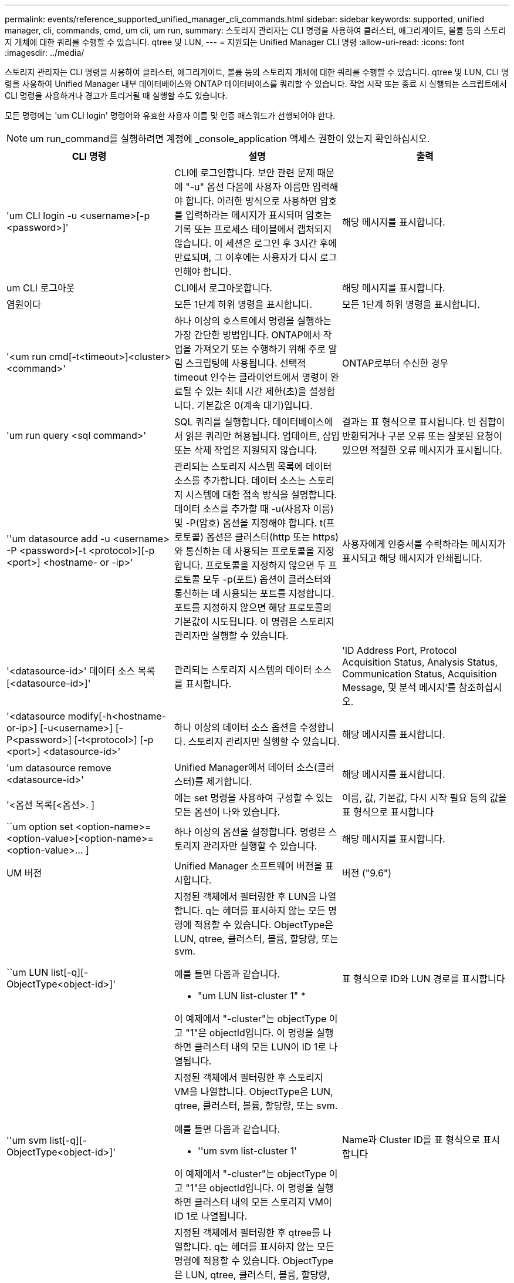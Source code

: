 ---
permalink: events/reference_supported_unified_manager_cli_commands.html 
sidebar: sidebar 
keywords: supported, unified manager, cli, commands, cmd, um cli, um run, 
summary: 스토리지 관리자는 CLI 명령을 사용하여 클러스터, 애그리게이트, 볼륨 등의 스토리지 개체에 대한 쿼리를 수행할 수 있습니다. qtree 및 LUN, 
---
= 지원되는 Unified Manager CLI 명령
:allow-uri-read: 
:icons: font
:imagesdir: ../media/


[role="lead"]
스토리지 관리자는 CLI 명령을 사용하여 클러스터, 애그리게이트, 볼륨 등의 스토리지 개체에 대한 쿼리를 수행할 수 있습니다. qtree 및 LUN, CLI 명령을 사용하여 Unified Manager 내부 데이터베이스와 ONTAP 데이터베이스를 쿼리할 수 있습니다. 작업 시작 또는 종료 시 실행되는 스크립트에서 CLI 명령을 사용하거나 경고가 트리거될 때 실행할 수도 있습니다.

모든 명령에는 'um CLI login' 명령어와 유효한 사용자 이름 및 인증 패스워드가 선행되어야 한다.


NOTE: um run_command를 실행하려면 계정에 _console_application 액세스 권한이 있는지 확인하십시오.

|===
| CLI 명령 | 설명 | 출력 


 a| 
'um CLI login -u <username>[-p <password>]'
 a| 
CLI에 로그인합니다. 보안 관련 문제 때문에 "-u" 옵션 다음에 사용자 이름만 입력해야 합니다. 이러한 방식으로 사용하면 암호를 입력하라는 메시지가 표시되며 암호는 기록 또는 프로세스 테이블에서 캡처되지 않습니다. 이 세션은 로그인 후 3시간 후에 만료되며, 그 이후에는 사용자가 다시 로그인해야 합니다.
 a| 
해당 메시지를 표시합니다.



 a| 
um CLI 로그아웃
 a| 
CLI에서 로그아웃합니다.
 a| 
해당 메시지를 표시합니다.



 a| 
염원이다
 a| 
모든 1단계 하위 명령을 표시합니다.
 a| 
모든 1단계 하위 명령을 표시합니다.



 a| 
'<um run cmd[-t<timeout>]<cluster><command>'
 a| 
하나 이상의 호스트에서 명령을 실행하는 가장 간단한 방법입니다. ONTAP에서 작업을 가져오기 또는 수행하기 위해 주로 알림 스크립팅에 사용됩니다. 선택적 timeout 인수는 클라이언트에서 명령이 완료될 수 있는 최대 시간 제한(초)을 설정합니다. 기본값은 0(계속 대기)입니다.
 a| 
ONTAP로부터 수신한 경우



 a| 
'um run query <sql command>'
 a| 
SQL 쿼리를 실행합니다. 데이터베이스에서 읽은 쿼리만 허용됩니다. 업데이트, 삽입 또는 삭제 작업은 지원되지 않습니다.
 a| 
결과는 표 형식으로 표시됩니다. 빈 집합이 반환되거나 구문 오류 또는 잘못된 요청이 있으면 적절한 오류 메시지가 표시됩니다.



 a| 
''um datasource add -u <username> -P <password>[-t <protocol>][-p <port>] <hostname- or -ip>'
 a| 
관리되는 스토리지 시스템 목록에 데이터 소스를 추가합니다. 데이터 소스는 스토리지 시스템에 대한 접속 방식을 설명합니다. 데이터 소스를 추가할 때 -u(사용자 이름) 및 -P(암호) 옵션을 지정해야 합니다. t(프로토콜) 옵션은 클러스터(http 또는 https)와 통신하는 데 사용되는 프로토콜을 지정합니다. 프로토콜을 지정하지 않으면 두 프로토콜 모두 -p(포트) 옵션이 클러스터와 통신하는 데 사용되는 포트를 지정합니다. 포트를 지정하지 않으면 해당 프로토콜의 기본값이 시도됩니다. 이 명령은 스토리지 관리자만 실행할 수 있습니다.
 a| 
사용자에게 인증서를 수락하라는 메시지가 표시되고 해당 메시지가 인쇄됩니다.



 a| 
'<datasource-id>' 데이터 소스 목록 [<datasource-id>]'
 a| 
관리되는 스토리지 시스템의 데이터 소스를 표시합니다.
 a| 
'ID Address Port, Protocol Acquisition Status, Analysis Status, Communication Status, Acquisition Message, 및 분석 메시지'를 참조하십시오.



 a| 
'<datasource modify[-h<hostname-or-ip>] [-u<username>] [-P<password>] [-t<protocol>] [-p <port>] <datasource-id>'
 a| 
하나 이상의 데이터 소스 옵션을 수정합니다. 스토리지 관리자만 실행할 수 있습니다.
 a| 
해당 메시지를 표시합니다.



 a| 
'um datasource remove <datasource-id>'
 a| 
Unified Manager에서 데이터 소스(클러스터)를 제거합니다.
 a| 
해당 메시지를 표시합니다.



 a| 
'<옵션 목록[<옵션>. ]
 a| 
에는 set 명령을 사용하여 구성할 수 있는 모든 옵션이 나와 있습니다.
 a| 
이름, 값, 기본값, 다시 시작 필요 등의 값을 표 형식으로 표시합니다



 a| 
``um option set <option-name>=<option-value>[<option-name>=<option-value>... ]
 a| 
하나 이상의 옵션을 설정합니다. 명령은 스토리지 관리자만 실행할 수 있습니다.
 a| 
해당 메시지를 표시합니다.



 a| 
UM 버전
 a| 
Unified Manager 소프트웨어 버전을 표시합니다.
 a| 
버전 ("9.6")



 a| 
``um LUN list[-q][-ObjectType<object-id>]'
 a| 
지정된 객체에서 필터링한 후 LUN을 나열합니다. q는 헤더를 표시하지 않는 모든 명령에 적용할 수 있습니다. ObjectType은 LUN, qtree, 클러스터, 볼륨, 할당량, 또는 svm.

예를 들면 다음과 같습니다.

* "um LUN list-cluster 1" *

이 예제에서 "-cluster"는 objectType 이고 "1"은 objectId입니다. 이 명령을 실행하면 클러스터 내의 모든 LUN이 ID 1로 나열됩니다.
 a| 
표 형식으로 ID와 LUN 경로를 표시합니다



 a| 
''um svm list[-q][-ObjectType<object-id>]'
 a| 
지정된 객체에서 필터링한 후 스토리지 VM을 나열합니다. ObjectType은 LUN, qtree, 클러스터, 볼륨, 할당량, 또는 svm.

예를 들면 다음과 같습니다.

* ''um svm list-cluster 1'

이 예제에서 "-cluster"는 objectType 이고 "1"은 objectId입니다. 이 명령을 실행하면 클러스터 내의 모든 스토리지 VM이 ID 1로 나열됩니다.
 a| 
Name과 Cluster ID를 표 형식으로 표시합니다



 a| 
''um qtree list[-q][-ObjectType<object-id>]'
 a| 
지정된 객체에서 필터링한 후 qtree를 나열합니다. q는 헤더를 표시하지 않는 모든 명령에 적용할 수 있습니다. ObjectType은 LUN, qtree, 클러스터, 볼륨, 할당량, 또는 svm.

예를 들면 다음과 같습니다.

* 'um qtree list-cluster 1'

이 예제에서 "-cluster"는 objectType 이고 "1"은 objectId입니다. 명령은 클러스터 내의 모든 qtree를 ID 1로 나열합니다.
 a| 
표 형식으로 Qtree ID와 Qtree Name의 값을 표시합니다



 a| 
'<um disk list[-q][-ObjectType<object-id>]'
 a| 
지정된 개체에서 필터링한 후 디스크를 나열합니다. ObjectType은 디스크, 집계, 노드 또는 클러스터일 수 있습니다.

예를 들면 다음과 같습니다.

* "um disk list - cluster 1" *

이 예제에서 "-cluster"는 objectType 이고 "1"은 objectId입니다. 이 명령을 실행하면 클러스터 내의 모든 디스크가 ID 1과 함께 나열됩니다.
 a| 
다음 값을 표 형식 "ObjectType and object-id"로 표시합니다.



 a| 
``um 클러스터 목록[-q][-ObjectType<object-id>]'
 a| 
지정된 개체에서 필터링한 후 클러스터가 나열됩니다. ObjectType은 디스크, 집계, 노드, 클러스터, LUN, Qtree, 볼륨, 할당량 또는 svm.

예를 들면 다음과 같습니다.

* 'um cluster list-aggr 1'

이 예제에서 "-aggr"은 objectType 이고 "1"은 objectId입니다. 이 명령을 실행하면 ID가 1인 애그리게이트가 속해 있는 클러스터가 나열됩니다.
 a| 
Name, Full Name, Serial Number, DataSource ID, Last Refresh Time, 및 리소스 키'를 선택합니다.



 a| 
''um cluster node list[-q][-ObjectType<object-id>]'
 a| 
지정된 객체에서 필터링한 후 클러스터 노드를 나열합니다. ObjectType은 디스크, 집계, 노드 또는 클러스터일 수 있습니다.

예를 들면 다음과 같습니다.

* 'um cluster node list-cluster 1'

이 예제에서 "-cluster"는 objectType 이고 "1"은 objectId입니다. 명령은 클러스터 내의 모든 노드를 ID 1로 나열합니다.
 a| 
다음 값을 표 형식 '이름 및 클러스터 ID'로 표시합니다.



 a| 
'<um volume list[-q][-ObjectType<object-id>]'
 a| 
지정된 개체에서 필터링한 후 볼륨을 나열합니다. ObjectType은 LUN, qtree, 클러스터, 볼륨, 할당량, SVM 또는 애그리게이트.

예를 들면 다음과 같습니다.

* 'um volume list-cluster 1'

이 예제에서 "-cluster"는 objectType 이고 "1"은 objectId입니다. 이 명령을 실행하면 클러스터 내의 모든 볼륨이 ID 1로 나열됩니다.
 a| 
다음 값을 표 형식 '볼륨 ID 및 볼륨 이름'으로 표시합니다.



 a| 
''um quota user list[-q][-ObjectType<object-id>]'
 a| 
지정된 개체에서 필터링한 후 할당량 사용자를 나열합니다. ObjectType은 qtree, 클러스터, 볼륨, 할당량 또는 svm일 수 있습니다.

예를 들면 다음과 같습니다.

* 'um quota user list-cluster 1'

이 예제에서 "-cluster"는 objectType 이고 "1"은 objectId입니다. 이 명령을 실행하면 클러스터 내의 모든 할당량 사용자에게 ID가 1로 표시됩니다.
 a| 
ID, 이름, SID, 이메일 등 표 형식으로 다음 값을 표시합니다.



 a| 
''um aggr list[-q][-ObjectType<object-id>]'
 a| 
지정된 개체에서 필터링한 후 애그리게이트를 나열합니다. ObjectType은 디스크, 집계, 노드, 클러스터 또는 볼륨일 수 있습니다.

예를 들면 다음과 같습니다.

* 'um aggr list-cluster 1'

이 예제에서 "-cluster"는 objectType 이고 "1"은 objectId입니다. 이 명령을 실행하면 클러스터 내의 모든 애그리게이트가 ID 1로 나열됩니다.
 a| 
다음 값을 표 형식 '애그리게이트 ID 및 애그리게이트 이름'으로 표시합니다.



 a| 
'um event ack <event-ids>'
 a| 
하나 이상의 이벤트를 승인합니다.
 a| 
해당 메시지를 표시합니다.



 a| 
'<event-ids>'um event resolve<event-ids>'
 a| 
하나 이상의 이벤트를 확인합니다.
 a| 
해당 메시지를 표시합니다.



 a| 
'<사용자 이름><event-id>' 이벤트가 발생합니다
 a| 
사용자에게 이벤트를 할당합니다.
 a| 
해당 메시지를 표시합니다.



 a| 
'<um event list[-s<source>][-S<event-state-filter-list>. ] [<event-id>. ]
 a| 
시스템 또는 사용자가 생성한 이벤트를 나열합니다. 소스, 상태 및 ID를 기준으로 이벤트를 필터링합니다.
 a| 
표 형식 '소스, 소스 유형, 이름, 심각도, 상태'로 다음 값을 표시합니다. User and Timestamp'(사용자 및 타임스탬프)를 선택합니다.



 a| 
'um backup restore -f <backup_file_path_and_name>'
 a| 
7z 파일을 사용하여 MySQL 데이터베이스 백업을 복원합니다.
 a| 
해당 메시지를 표시합니다.

|===